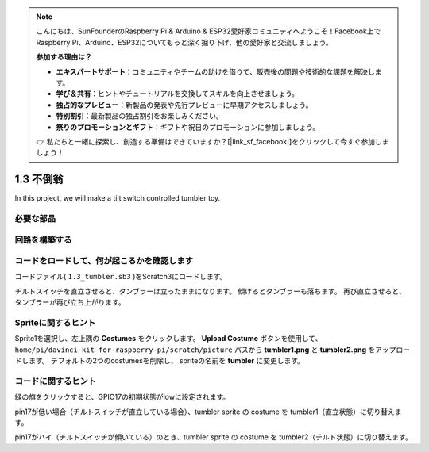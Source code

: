 .. note::

    こんにちは、SunFounderのRaspberry Pi & Arduino & ESP32愛好家コミュニティへようこそ！Facebook上でRaspberry Pi、Arduino、ESP32についてもっと深く掘り下げ、他の愛好家と交流しましょう。

    **参加する理由は？**

    - **エキスパートサポート**：コミュニティやチームの助けを借りて、販売後の問題や技術的な課題を解決します。
    - **学び＆共有**：ヒントやチュートリアルを交換してスキルを向上させましょう。
    - **独占的なプレビュー**：新製品の発表や先行プレビューに早期アクセスしましょう。
    - **特別割引**：最新製品の独占割引をお楽しみください。
    - **祭りのプロモーションとギフト**：ギフトや祝日のプロモーションに参加しましょう。

    👉 私たちと一緒に探索し、創造する準備はできていますか？[|link_sf_facebook|]をクリックして今すぐ参加しましょう！

1.3 不倒翁
==================

In this project, we will make a tilt switch controlled tumbler toy.

.. image:: media/1.3_header.png

必要な部品
-----------------------

.. image:: media/1.3_component.png

回路を構築する
---------------------

.. image:: media/1.3_fritzing.png


コードをロードして、何が起こるかを確認します
--------------------------------------------


コードファイル( ``1.3_tumbler.sb3`` )をScratch3にロードします。

チルトスイッチを直立させると、タンブラーは立ったままになります。 傾けるとタンブラーも落ちます。 再び直立させると、タンブラーが再び立ち上がります。

Spriteに関するヒント
--------------------

Sprite1を選択し、左上隅の **Costumes** をクリックします。
**Upload Costume** ボタンを使用して、 ``home/pi/davinci-kit-for-raspberry-pi/scratch/picture`` パスから **tumbler1.png** と **tumbler2.png** をアップロードします。 
デフォルトの2つのcostumesを削除し、 spriteの名前を **tumbler** に変更します。

コードに関するヒント
--------------------


.. image:: media/1.3_title2.png
  :width: 400

緑の旗をクリックすると、GPIO17の初期状態がlowに設定されます。

.. image:: media/1.3_title4.png
  :width: 400

pin17が低い場合（チルトスイッチが直立している場合）、tumbler sprite の costume を tumbler1（直立状態）に切り替えます。

.. image:: media/1.3_title3.png
  :width: 400

pin17がハイ（チルトスイッチが傾いている）のとき、tumbler sprite の costume を tumbler2（チルト状態）に切り替えます。